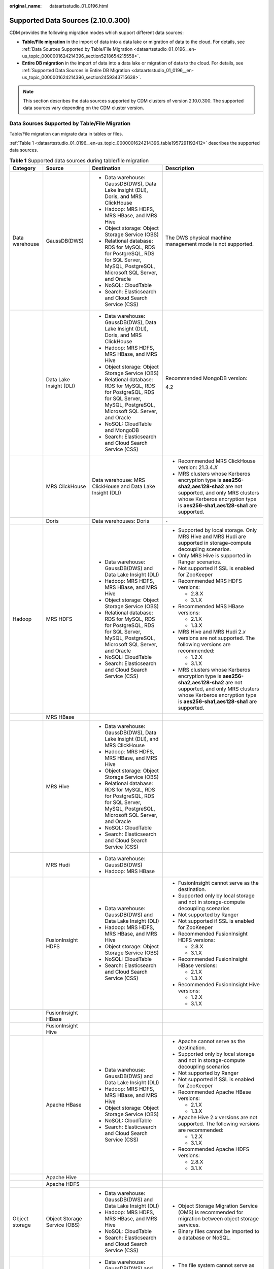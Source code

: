 :original_name: dataartsstudio_01_0196.html

.. _dataartsstudio_01_0196:

Supported Data Sources (2.10.0.300)
===================================

CDM provides the following migration modes which support different data sources:

-  **Table/File migration** in the import of data into a data lake or migration of data to the cloud. For details, see :ref:`Data Sources Supported by Table/File Migration <dataartsstudio_01_0196__en-us_topic_0000001624214396_section5218654215558>`.
-  **Entire DB migration** in the import of data into a data lake or migration of data to the cloud. For details, see :ref:`Supported Data Sources in Entire DB Migration <dataartsstudio_01_0196__en-us_topic_0000001624214396_section2459343715638>`.

.. note::

   This section describes the data sources supported by CDM clusters of version 2.10.0.300. The supported data sources vary depending on the CDM cluster version.

.. _dataartsstudio_01_0196__en-us_topic_0000001624214396_section5218654215558:

Data Sources Supported by Table/File Migration
----------------------------------------------

Table/File migration can migrate data in tables or files.

:ref:`Table 1 <dataartsstudio_01_0196__en-us_topic_0000001624214396_table1957291192412>` describes the supported data sources.

.. _dataartsstudio_01_0196__en-us_topic_0000001624214396_table1957291192412:

.. table:: **Table 1** Supported data sources during table/file migration

   +---------------------+---------------------------------+------------------------------------------------------------------------------------------------------------------------------------+-----------------------------------------------------------------------------------------------------------------------------------------------------------------------------------------------------+
   | Category            | Source                          | Destination                                                                                                                        | Description                                                                                                                                                                                         |
   +=====================+=================================+====================================================================================================================================+=====================================================================================================================================================================================================+
   | Data warehouse      | GaussDB(DWS)                    | -  Data warehouse: GaussDB(DWS), Data Lake Insight (DLI), Doris, and MRS ClickHouse                                                | The DWS physical machine management mode is not supported.                                                                                                                                          |
   |                     |                                 | -  Hadoop: MRS HDFS, MRS HBase, and MRS Hive                                                                                       |                                                                                                                                                                                                     |
   |                     |                                 | -  Object storage: Object Storage Service (OBS)                                                                                    |                                                                                                                                                                                                     |
   |                     |                                 | -  Relational database: RDS for MySQL, RDS for PostgreSQL, RDS for SQL Server, MySQL, PostgreSQL, Microsoft SQL Server, and Oracle |                                                                                                                                                                                                     |
   |                     |                                 | -  NoSQL: CloudTable                                                                                                               |                                                                                                                                                                                                     |
   |                     |                                 | -  Search: Elasticsearch and Cloud Search Service (CSS)                                                                            |                                                                                                                                                                                                     |
   +---------------------+---------------------------------+------------------------------------------------------------------------------------------------------------------------------------+-----------------------------------------------------------------------------------------------------------------------------------------------------------------------------------------------------+
   |                     | Data Lake Insight (DLI)         | -  Data warehouse: GaussDB(DWS), Data Lake Insight (DLI), Doris, and MRS ClickHouse                                                | Recommended MongoDB version:                                                                                                                                                                        |
   |                     |                                 | -  Hadoop: MRS HDFS, MRS HBase, and MRS Hive                                                                                       |                                                                                                                                                                                                     |
   |                     |                                 | -  Object storage: Object Storage Service (OBS)                                                                                    | 4.2                                                                                                                                                                                                 |
   |                     |                                 | -  Relational database: RDS for MySQL, RDS for PostgreSQL, RDS for SQL Server, MySQL, PostgreSQL, Microsoft SQL Server, and Oracle |                                                                                                                                                                                                     |
   |                     |                                 | -  NoSQL: CloudTable and MongoDB                                                                                                   |                                                                                                                                                                                                     |
   |                     |                                 | -  Search: Elasticsearch and Cloud Search Service (CSS)                                                                            |                                                                                                                                                                                                     |
   +---------------------+---------------------------------+------------------------------------------------------------------------------------------------------------------------------------+-----------------------------------------------------------------------------------------------------------------------------------------------------------------------------------------------------+
   |                     | MRS ClickHouse                  | Data warehouse: MRS ClickHouse and Data Lake Insight (DLI)                                                                         | -  Recommended MRS ClickHouse version: 21.3.4.\ *X*                                                                                                                                                 |
   |                     |                                 |                                                                                                                                    |                                                                                                                                                                                                     |
   |                     |                                 |                                                                                                                                    | -  MRS clusters whose Kerberos encryption type is **aes256-sha2,aes128-sha2** are not supported, and only MRS clusters whose Kerberos encryption type is **aes256-sha1,aes128-sha1** are supported. |
   +---------------------+---------------------------------+------------------------------------------------------------------------------------------------------------------------------------+-----------------------------------------------------------------------------------------------------------------------------------------------------------------------------------------------------+
   |                     | Doris                           | Data warehouses: Doris                                                                                                             | ``-``                                                                                                                                                                                               |
   +---------------------+---------------------------------+------------------------------------------------------------------------------------------------------------------------------------+-----------------------------------------------------------------------------------------------------------------------------------------------------------------------------------------------------+
   | Hadoop              | MRS HDFS                        | -  Data warehouse: GaussDB(DWS) and Data Lake Insight (DLI)                                                                        | -  Supported by local storage. Only MRS Hive and MRS Hudi are supported in storage-compute decoupling scenarios.                                                                                    |
   |                     |                                 | -  Hadoop: MRS HDFS, MRS HBase, and MRS Hive                                                                                       |                                                                                                                                                                                                     |
   |                     |                                 | -  Object storage: Object Storage Service (OBS)                                                                                    | -  Only MRS Hive is supported in Ranger scenarios.                                                                                                                                                  |
   |                     |                                 | -  Relational database: RDS for MySQL, RDS for PostgreSQL, RDS for SQL Server, MySQL, PostgreSQL, Microsoft SQL Server, and Oracle |                                                                                                                                                                                                     |
   |                     |                                 | -  NoSQL: CloudTable                                                                                                               | -  Not supported if SSL is enabled for ZooKeeper                                                                                                                                                    |
   |                     |                                 | -  Search: Elasticsearch and Cloud Search Service (CSS)                                                                            |                                                                                                                                                                                                     |
   |                     |                                 |                                                                                                                                    | -  Recommended MRS HDFS versions:                                                                                                                                                                   |
   |                     |                                 |                                                                                                                                    |                                                                                                                                                                                                     |
   |                     |                                 |                                                                                                                                    |    -  2.8.X                                                                                                                                                                                         |
   |                     |                                 |                                                                                                                                    |    -  3.1.X                                                                                                                                                                                         |
   |                     |                                 |                                                                                                                                    |                                                                                                                                                                                                     |
   |                     |                                 |                                                                                                                                    | -  Recommended MRS HBase versions:                                                                                                                                                                  |
   |                     |                                 |                                                                                                                                    |                                                                                                                                                                                                     |
   |                     |                                 |                                                                                                                                    |    -  2.1.X                                                                                                                                                                                         |
   |                     |                                 |                                                                                                                                    |    -  1.3.X                                                                                                                                                                                         |
   |                     |                                 |                                                                                                                                    |                                                                                                                                                                                                     |
   |                     |                                 |                                                                                                                                    | -  MRS Hive and MRS Hudi 2.\ *x* versions are not supported. The following versions are recommended:                                                                                                |
   |                     |                                 |                                                                                                                                    |                                                                                                                                                                                                     |
   |                     |                                 |                                                                                                                                    |    -  1.2.X                                                                                                                                                                                         |
   |                     |                                 |                                                                                                                                    |    -  3.1.X                                                                                                                                                                                         |
   |                     |                                 |                                                                                                                                    |                                                                                                                                                                                                     |
   |                     |                                 |                                                                                                                                    | -  MRS clusters whose Kerberos encryption type is **aes256-sha2,aes128-sha2** are not supported, and only MRS clusters whose Kerberos encryption type is **aes256-sha1,aes128-sha1** are supported. |
   +---------------------+---------------------------------+------------------------------------------------------------------------------------------------------------------------------------+-----------------------------------------------------------------------------------------------------------------------------------------------------------------------------------------------------+
   |                     | MRS HBase                       |                                                                                                                                    |                                                                                                                                                                                                     |
   +---------------------+---------------------------------+------------------------------------------------------------------------------------------------------------------------------------+-----------------------------------------------------------------------------------------------------------------------------------------------------------------------------------------------------+
   |                     | MRS Hive                        | -  Data warehouse: GaussDB(DWS), Data Lake Insight (DLI), and MRS ClickHouse                                                       |                                                                                                                                                                                                     |
   |                     |                                 | -  Hadoop: MRS HDFS, MRS HBase, and MRS Hive                                                                                       |                                                                                                                                                                                                     |
   |                     |                                 | -  Object storage: Object Storage Service (OBS)                                                                                    |                                                                                                                                                                                                     |
   |                     |                                 | -  Relational database: RDS for MySQL, RDS for PostgreSQL, RDS for SQL Server, MySQL, PostgreSQL, Microsoft SQL Server, and Oracle |                                                                                                                                                                                                     |
   |                     |                                 | -  NoSQL: CloudTable                                                                                                               |                                                                                                                                                                                                     |
   |                     |                                 | -  Search: Elasticsearch and Cloud Search Service (CSS)                                                                            |                                                                                                                                                                                                     |
   +---------------------+---------------------------------+------------------------------------------------------------------------------------------------------------------------------------+-----------------------------------------------------------------------------------------------------------------------------------------------------------------------------------------------------+
   |                     | MRS Hudi                        | -  Data warehouse: GaussDB(DWS)                                                                                                    |                                                                                                                                                                                                     |
   |                     |                                 | -  Hadoop: MRS HBase                                                                                                               |                                                                                                                                                                                                     |
   +---------------------+---------------------------------+------------------------------------------------------------------------------------------------------------------------------------+-----------------------------------------------------------------------------------------------------------------------------------------------------------------------------------------------------+
   |                     | FusionInsight HDFS              | -  Data warehouse: GaussDB(DWS) and Data Lake Insight (DLI)                                                                        | -  FusionInsight cannot serve as the destination.                                                                                                                                                   |
   |                     |                                 | -  Hadoop: MRS HDFS, MRS HBase, and MRS Hive                                                                                       | -  Supported only by local storage and not in storage-compute decoupling scenarios                                                                                                                  |
   |                     |                                 | -  Object storage: Object Storage Service (OBS)                                                                                    | -  Not supported by Ranger                                                                                                                                                                          |
   |                     |                                 | -  NoSQL: CloudTable                                                                                                               | -  Not supported if SSL is enabled for ZooKeeper                                                                                                                                                    |
   |                     |                                 | -  Search: Elasticsearch and Cloud Search Service (CSS)                                                                            | -  Recommended FusionInsight HDFS versions:                                                                                                                                                         |
   |                     |                                 |                                                                                                                                    |                                                                                                                                                                                                     |
   |                     |                                 |                                                                                                                                    |    -  2.8.X                                                                                                                                                                                         |
   |                     |                                 |                                                                                                                                    |    -  3.1.X                                                                                                                                                                                         |
   |                     |                                 |                                                                                                                                    |                                                                                                                                                                                                     |
   |                     |                                 |                                                                                                                                    | -  Recommended FusionInsight HBase versions:                                                                                                                                                        |
   |                     |                                 |                                                                                                                                    |                                                                                                                                                                                                     |
   |                     |                                 |                                                                                                                                    |    -  2.1.X                                                                                                                                                                                         |
   |                     |                                 |                                                                                                                                    |    -  1.3.X                                                                                                                                                                                         |
   |                     |                                 |                                                                                                                                    |                                                                                                                                                                                                     |
   |                     |                                 |                                                                                                                                    | -  Recommended FusionInsight Hive versions:                                                                                                                                                         |
   |                     |                                 |                                                                                                                                    |                                                                                                                                                                                                     |
   |                     |                                 |                                                                                                                                    |    -  1.2.X                                                                                                                                                                                         |
   |                     |                                 |                                                                                                                                    |    -  3.1.X                                                                                                                                                                                         |
   +---------------------+---------------------------------+------------------------------------------------------------------------------------------------------------------------------------+-----------------------------------------------------------------------------------------------------------------------------------------------------------------------------------------------------+
   |                     | FusionInsight HBase             |                                                                                                                                    |                                                                                                                                                                                                     |
   +---------------------+---------------------------------+------------------------------------------------------------------------------------------------------------------------------------+-----------------------------------------------------------------------------------------------------------------------------------------------------------------------------------------------------+
   |                     | FusionInsight Hive              |                                                                                                                                    |                                                                                                                                                                                                     |
   +---------------------+---------------------------------+------------------------------------------------------------------------------------------------------------------------------------+-----------------------------------------------------------------------------------------------------------------------------------------------------------------------------------------------------+
   |                     | Apache HBase                    | -  Data warehouse: GaussDB(DWS) and Data Lake Insight (DLI)                                                                        | -  Apache cannot serve as the destination.                                                                                                                                                          |
   |                     |                                 | -  Hadoop: MRS HDFS, MRS HBase, and MRS Hive                                                                                       | -  Supported only by local storage and not in storage-compute decoupling scenarios                                                                                                                  |
   |                     |                                 | -  Object storage: Object Storage Service (OBS)                                                                                    | -  Not supported by Ranger                                                                                                                                                                          |
   |                     |                                 | -  NoSQL: CloudTable                                                                                                               | -  Not supported if SSL is enabled for ZooKeeper                                                                                                                                                    |
   |                     |                                 | -  Search: Elasticsearch and Cloud Search Service (CSS)                                                                            | -  Recommended Apache HBase versions:                                                                                                                                                               |
   |                     |                                 |                                                                                                                                    |                                                                                                                                                                                                     |
   |                     |                                 |                                                                                                                                    |    -  2.1.X                                                                                                                                                                                         |
   |                     |                                 |                                                                                                                                    |    -  1.3.X                                                                                                                                                                                         |
   |                     |                                 |                                                                                                                                    |                                                                                                                                                                                                     |
   |                     |                                 |                                                                                                                                    | -  Apache Hive 2.\ *x* versions are not supported. The following versions are recommended:                                                                                                          |
   |                     |                                 |                                                                                                                                    |                                                                                                                                                                                                     |
   |                     |                                 |                                                                                                                                    |    -  1.2.X                                                                                                                                                                                         |
   |                     |                                 |                                                                                                                                    |    -  3.1.X                                                                                                                                                                                         |
   |                     |                                 |                                                                                                                                    |                                                                                                                                                                                                     |
   |                     |                                 |                                                                                                                                    | -  Recommended Apache HDFS versions:                                                                                                                                                                |
   |                     |                                 |                                                                                                                                    |                                                                                                                                                                                                     |
   |                     |                                 |                                                                                                                                    |    -  2.8.X                                                                                                                                                                                         |
   |                     |                                 |                                                                                                                                    |    -  3.1.X                                                                                                                                                                                         |
   +---------------------+---------------------------------+------------------------------------------------------------------------------------------------------------------------------------+-----------------------------------------------------------------------------------------------------------------------------------------------------------------------------------------------------+
   |                     | Apache Hive                     |                                                                                                                                    |                                                                                                                                                                                                     |
   +---------------------+---------------------------------+------------------------------------------------------------------------------------------------------------------------------------+-----------------------------------------------------------------------------------------------------------------------------------------------------------------------------------------------------+
   |                     | Apache HDFS                     |                                                                                                                                    |                                                                                                                                                                                                     |
   +---------------------+---------------------------------+------------------------------------------------------------------------------------------------------------------------------------+-----------------------------------------------------------------------------------------------------------------------------------------------------------------------------------------------------+
   | Object storage      | Object Storage Service (OBS)    | -  Data warehouse: GaussDB(DWS) and Data Lake Insight (DLI)                                                                        | -  Object Storage Migration Service (OMS) is recommended for migration between object storage services.                                                                                             |
   |                     |                                 | -  Hadoop: MRS HDFS, MRS HBase, and MRS Hive                                                                                       | -  Binary files cannot be imported to a database or NoSQL.                                                                                                                                          |
   |                     |                                 | -  NoSQL: CloudTable                                                                                                               |                                                                                                                                                                                                     |
   |                     |                                 | -  Search: Elasticsearch and Cloud Search Service (CSS)                                                                            |                                                                                                                                                                                                     |
   +---------------------+---------------------------------+------------------------------------------------------------------------------------------------------------------------------------+-----------------------------------------------------------------------------------------------------------------------------------------------------------------------------------------------------+
   | File system         | FTP                             | -  Data warehouse: GaussDB(DWS) and Data Lake Insight (DLI)                                                                        | -  The file system cannot serve as the destination.                                                                                                                                                 |
   |                     |                                 | -  Hadoop: MRS HDFS, MRS HBase, and MRS Hive                                                                                       | -  Only text files such as CSV files can be migrated from FTP or SFTP servers to search services. Binary files cannot.                                                                              |
   |                     |                                 | -  NoSQL: CloudTable                                                                                                               | -  Only binary files can be migrated from FTP or SFTP servers to OBS.                                                                                                                               |
   |                     |                                 | -  Search: Elasticsearch and Cloud Search Service (CSS)                                                                            | -  obsutil is recommended for migrating data from HTTP servers to OBS.                                                                                                                              |
   |                     |                                 | -  Object storage: Object Storage Service (OBS)                                                                                    |                                                                                                                                                                                                     |
   +---------------------+---------------------------------+------------------------------------------------------------------------------------------------------------------------------------+-----------------------------------------------------------------------------------------------------------------------------------------------------------------------------------------------------+
   |                     | SFTP                            |                                                                                                                                    |                                                                                                                                                                                                     |
   +---------------------+---------------------------------+------------------------------------------------------------------------------------------------------------------------------------+-----------------------------------------------------------------------------------------------------------------------------------------------------------------------------------------------------+
   |                     | HTTP                            | Hadoop: MRS HDFS                                                                                                                   |                                                                                                                                                                                                     |
   +---------------------+---------------------------------+------------------------------------------------------------------------------------------------------------------------------------+-----------------------------------------------------------------------------------------------------------------------------------------------------------------------------------------------------+
   | Relational database | RDS for MySQL                   | -  Data warehouse: GaussDB(DWS) and Data Lake Insight (DLI)                                                                        | -  You are advised to use Data Replication Service (DRS) to migrate data between OLTP databases.                                                                                                    |
   |                     |                                 | -  Hadoop: MRS HDFS, MRS HBase, MRS Hive, and MRS Hudi                                                                             | -  Recommended Microsoft SQL Server version: 2005 or later                                                                                                                                          |
   |                     |                                 | -  Object storage: Object Storage Service (OBS)                                                                                    |                                                                                                                                                                                                     |
   |                     |                                 | -  NoSQL: CloudTable                                                                                                               |                                                                                                                                                                                                     |
   |                     |                                 | -  Relational database: RDS for MySQL, RDS for PostgreSQL, and RDS for SQL Server                                                  |                                                                                                                                                                                                     |
   |                     |                                 | -  Search: Elasticsearch and Cloud Search Service (CSS)                                                                            |                                                                                                                                                                                                     |
   +---------------------+---------------------------------+------------------------------------------------------------------------------------------------------------------------------------+-----------------------------------------------------------------------------------------------------------------------------------------------------------------------------------------------------+
   |                     | RDS for SQL Server              | -  Data warehouse: GaussDB(DWS) and Data Lake Insight (DLI)                                                                        |                                                                                                                                                                                                     |
   |                     |                                 | -  Hadoop: MRS HDFS, MRS HBase, and MRS Hive                                                                                       |                                                                                                                                                                                                     |
   |                     |                                 | -  Object storage: Object Storage Service (OBS)                                                                                    |                                                                                                                                                                                                     |
   |                     |                                 | -  NoSQL: CloudTable                                                                                                               |                                                                                                                                                                                                     |
   |                     |                                 | -  Relational database: RDS for MySQL, RDS for PostgreSQL, and RDS for SQL Server                                                  |                                                                                                                                                                                                     |
   |                     |                                 | -  Search: Elasticsearch and Cloud Search Service (CSS)                                                                            |                                                                                                                                                                                                     |
   +---------------------+---------------------------------+------------------------------------------------------------------------------------------------------------------------------------+-----------------------------------------------------------------------------------------------------------------------------------------------------------------------------------------------------+
   |                     | RDS for PostgreSQL              |                                                                                                                                    |                                                                                                                                                                                                     |
   +---------------------+---------------------------------+------------------------------------------------------------------------------------------------------------------------------------+-----------------------------------------------------------------------------------------------------------------------------------------------------------------------------------------------------+
   |                     | MySQL                           | -  Data warehouse: GaussDB(DWS) and Data Lake Insight (DLI)                                                                        |                                                                                                                                                                                                     |
   |                     |                                 | -  Hadoop: MRS HDFS, MRS HBase, MRS Hive, and MRS Hudi                                                                             |                                                                                                                                                                                                     |
   |                     |                                 | -  Object storage: Object Storage Service (OBS)                                                                                    |                                                                                                                                                                                                     |
   |                     |                                 | -  NoSQL: CloudTable                                                                                                               |                                                                                                                                                                                                     |
   |                     |                                 | -  Search: Elasticsearch and Cloud Search Service (CSS)                                                                            |                                                                                                                                                                                                     |
   +---------------------+---------------------------------+------------------------------------------------------------------------------------------------------------------------------------+-----------------------------------------------------------------------------------------------------------------------------------------------------------------------------------------------------+
   |                     | PostgreSQL                      |                                                                                                                                    |                                                                                                                                                                                                     |
   +---------------------+---------------------------------+------------------------------------------------------------------------------------------------------------------------------------+-----------------------------------------------------------------------------------------------------------------------------------------------------------------------------------------------------+
   |                     | Oracle                          |                                                                                                                                    |                                                                                                                                                                                                     |
   +---------------------+---------------------------------+------------------------------------------------------------------------------------------------------------------------------------+-----------------------------------------------------------------------------------------------------------------------------------------------------------------------------------------------------+
   |                     | Microsoft SQL Server            | -  Data warehouse: GaussDB(DWS) and Data Lake Insight (DLI)                                                                        |                                                                                                                                                                                                     |
   |                     |                                 | -  Hadoop: MRS HDFS, MRS HBase, and MRS Hive                                                                                       |                                                                                                                                                                                                     |
   |                     |                                 | -  Object storage: Object Storage Service (OBS)                                                                                    |                                                                                                                                                                                                     |
   |                     |                                 | -  NoSQL: CloudTable                                                                                                               |                                                                                                                                                                                                     |
   |                     |                                 | -  Search: Elasticsearch and Cloud Search Service (CSS)                                                                            |                                                                                                                                                                                                     |
   +---------------------+---------------------------------+------------------------------------------------------------------------------------------------------------------------------------+-----------------------------------------------------------------------------------------------------------------------------------------------------------------------------------------------------+
   |                     | SAP HANA                        | -  Data warehouse: GaussDB(DWS) and Data Lake Insight (DLI)                                                                        | SAP HANA data sources have the following restrictions:                                                                                                                                              |
   |                     |                                 | -  Hadoop: MRS Hive                                                                                                                |                                                                                                                                                                                                     |
   |                     |                                 |                                                                                                                                    | -  SAP HANA cannot serve as the destination.                                                                                                                                                        |
   |                     |                                 |                                                                                                                                    | -  Only the 2.00.050.00.1592305219 version is supported.                                                                                                                                            |
   |                     |                                 |                                                                                                                                    | -  Only the Generic Edition is supported.                                                                                                                                                           |
   |                     |                                 |                                                                                                                                    | -  BW/4 FOR HANA is not supported.                                                                                                                                                                  |
   |                     |                                 |                                                                                                                                    | -  Only database names, table names, and column names consisting of English letters are supported. Special characters such as spaces and symbols are not allowed.                                   |
   |                     |                                 |                                                                                                                                    | -  The following data types are supported: date, digit, Boolean, and character (except SHORTTEXT). Other data types such as binary are not supported.                                               |
   |                     |                                 |                                                                                                                                    | -  During migration, tables cannot be automatically created at the destination.                                                                                                                     |
   +---------------------+---------------------------------+------------------------------------------------------------------------------------------------------------------------------------+-----------------------------------------------------------------------------------------------------------------------------------------------------------------------------------------------------+
   |                     | Database sharding               | -  Data warehouse: Data Lake Insight (DLI)                                                                                         | Database shards cannot serve as the destination.                                                                                                                                                    |
   |                     |                                 | -  Hadoop: MRS HBase and MRS Hive                                                                                                  |                                                                                                                                                                                                     |
   |                     |                                 |                                                                                                                                    |                                                                                                                                                                                                     |
   |                     |                                 | -  Search: Elasticsearch and Cloud Search Service (CSS)                                                                            |                                                                                                                                                                                                     |
   |                     |                                 |                                                                                                                                    |                                                                                                                                                                                                     |
   |                     |                                 | -  Object storage: Object Storage Service (OBS)                                                                                    |                                                                                                                                                                                                     |
   +---------------------+---------------------------------+------------------------------------------------------------------------------------------------------------------------------------+-----------------------------------------------------------------------------------------------------------------------------------------------------------------------------------------------------+
   |                     | ShenTong                        | -  Hadoop: MRS Hive and MRS Hudi                                                                                                   | ``-``                                                                                                                                                                                               |
   +---------------------+---------------------------------+------------------------------------------------------------------------------------------------------------------------------------+-----------------------------------------------------------------------------------------------------------------------------------------------------------------------------------------------------+
   | NoSQL               | Distributed Cache Service (DCS) | Hadoop: MRS HDFS, MRS HBase, and MRS Hive                                                                                          | NoSQL except CloudTable cannot serve as the destination.                                                                                                                                            |
   +---------------------+---------------------------------+------------------------------------------------------------------------------------------------------------------------------------+-----------------------------------------------------------------------------------------------------------------------------------------------------------------------------------------------------+
   |                     | Redis                           |                                                                                                                                    |                                                                                                                                                                                                     |
   +---------------------+---------------------------------+------------------------------------------------------------------------------------------------------------------------------------+-----------------------------------------------------------------------------------------------------------------------------------------------------------------------------------------------------+
   |                     | Document Database Service (DDS) |                                                                                                                                    |                                                                                                                                                                                                     |
   +---------------------+---------------------------------+------------------------------------------------------------------------------------------------------------------------------------+-----------------------------------------------------------------------------------------------------------------------------------------------------------------------------------------------------+
   |                     | MongoDB                         |                                                                                                                                    |                                                                                                                                                                                                     |
   +---------------------+---------------------------------+------------------------------------------------------------------------------------------------------------------------------------+-----------------------------------------------------------------------------------------------------------------------------------------------------------------------------------------------------+
   |                     | CloudTable HBase                | -  Data warehouse: GaussDB(DWS) and Data Lake Insight (DLI)                                                                        |                                                                                                                                                                                                     |
   |                     |                                 | -  Hadoop: MRS HDFS, MRS HBase, and MRS Hive                                                                                       |                                                                                                                                                                                                     |
   |                     |                                 | -  Object storage: Object Storage Service (OBS)                                                                                    |                                                                                                                                                                                                     |
   |                     |                                 | -  Relational database: RDS for MySQL, RDS for PostgreSQL, RDS for SQL Server, MySQL, PostgreSQL, Microsoft SQL Server, and Oracle |                                                                                                                                                                                                     |
   |                     |                                 | -  NoSQL: CloudTable                                                                                                               |                                                                                                                                                                                                     |
   |                     |                                 | -  Search: Elasticsearch and Cloud Search Service (CSS)                                                                            |                                                                                                                                                                                                     |
   +---------------------+---------------------------------+------------------------------------------------------------------------------------------------------------------------------------+-----------------------------------------------------------------------------------------------------------------------------------------------------------------------------------------------------+
   |                     | Cassandra                       | -  Data warehouse: GaussDB(DWS) and Data Lake Insight (DLI)                                                                        |                                                                                                                                                                                                     |
   |                     |                                 | -  Hadoop: MRS HDFS, MRS HBase, and MRS Hive                                                                                       |                                                                                                                                                                                                     |
   |                     |                                 | -  Object storage: Object Storage Service (OBS)                                                                                    |                                                                                                                                                                                                     |
   |                     |                                 | -  NoSQL: CloudTable                                                                                                               |                                                                                                                                                                                                     |
   |                     |                                 | -  Search: Elasticsearch and Cloud Search Service (CSS)                                                                            |                                                                                                                                                                                                     |
   +---------------------+---------------------------------+------------------------------------------------------------------------------------------------------------------------------------+-----------------------------------------------------------------------------------------------------------------------------------------------------------------------------------------------------+
   | Message system      | Apache Kafka                    | Search: Cloud Search Service (CSS)                                                                                                 | The message system cannot serve as the destination.                                                                                                                                                 |
   +---------------------+---------------------------------+------------------------------------------------------------------------------------------------------------------------------------+-----------------------------------------------------------------------------------------------------------------------------------------------------------------------------------------------------+
   |                     | DMS Kafka                       |                                                                                                                                    |                                                                                                                                                                                                     |
   +---------------------+---------------------------------+------------------------------------------------------------------------------------------------------------------------------------+-----------------------------------------------------------------------------------------------------------------------------------------------------------------------------------------------------+
   |                     | MRS Kafka                       | -  Data warehouse: GaussDB(DWS) and Data Lake Insight (DLI)                                                                        | -  MRS Kafka cannot serve as the destination.                                                                                                                                                       |
   |                     |                                 | -  Hadoop: MRS HDFS, MRS HBase, and MRS Hive                                                                                       |                                                                                                                                                                                                     |
   |                     |                                 | -  Object storage: Object Storage Service (OBS)                                                                                    | -  Supported only by local storage and not in storage-compute decoupling scenarios.                                                                                                                 |
   |                     |                                 | -  Relational database: RDS for MySQL, RDS for PostgreSQL, and RDS for SQL Server                                                  |                                                                                                                                                                                                     |
   |                     |                                 | -  NoSQL: CloudTable                                                                                                               | -  Not supported by Ranger.                                                                                                                                                                         |
   |                     |                                 | -  Search: Elasticsearch and Cloud Search Service (CSS)                                                                            |                                                                                                                                                                                                     |
   |                     |                                 |                                                                                                                                    | -  Not supported if SSL is enabled for ZooKeeper.                                                                                                                                                   |
   |                     |                                 |                                                                                                                                    |                                                                                                                                                                                                     |
   |                     |                                 |                                                                                                                                    | -  MRS clusters whose Kerberos encryption type is **aes256-sha2,aes128-sha2** are not supported, and only MRS clusters whose Kerberos encryption type is **aes256-sha1,aes128-sha1** are supported. |
   +---------------------+---------------------------------+------------------------------------------------------------------------------------------------------------------------------------+-----------------------------------------------------------------------------------------------------------------------------------------------------------------------------------------------------+
   | Search              | Elasticsearch                   | -  Data warehouse: GaussDB(DWS) and Data Lake Insight (DLI)                                                                        | Only the non-security mode is supported.                                                                                                                                                            |
   |                     |                                 | -  Hadoop: MRS HDFS, MRS HBase, and MRS Hive                                                                                       |                                                                                                                                                                                                     |
   |                     |                                 | -  Object storage: Object Storage Service (OBS)                                                                                    |                                                                                                                                                                                                     |
   |                     |                                 | -  Relational database: RDS for MySQL, RDS for PostgreSQL, and RDS for SQL Server                                                  |                                                                                                                                                                                                     |
   |                     |                                 | -  NoSQL: CloudTable                                                                                                               |                                                                                                                                                                                                     |
   |                     |                                 | -  Search: Elasticsearch and Cloud Search Service (CSS)                                                                            |                                                                                                                                                                                                     |
   +---------------------+---------------------------------+------------------------------------------------------------------------------------------------------------------------------------+-----------------------------------------------------------------------------------------------------------------------------------------------------------------------------------------------------+
   |                     | Cloud Search Service (CSS)      |                                                                                                                                    | N/A                                                                                                                                                                                                 |
   +---------------------+---------------------------------+------------------------------------------------------------------------------------------------------------------------------------+-----------------------------------------------------------------------------------------------------------------------------------------------------------------------------------------------------+

.. note::

   In the preceding table, the non-cloud data sources, such as MySQL, include on-premises MySQL, MySQL built on ECSs, or MySQL on the third-party cloud.

.. _dataartsstudio_01_0196__en-us_topic_0000001624214396_section2459343715638:

Supported Data Sources in Entire DB Migration
---------------------------------------------

Entire DB migration is used when an on-premises data center or a database created on an ECS needs to be synchronized to a database service or big data service on the cloud. It is suitable for offline database migration but not online real-time migration.

:ref:`Table 2 <dataartsstudio_01_0196__en-us_topic_0000001624214396_table203863575510>` lists the data sources supporting entire DB migration using CDM.

.. _dataartsstudio_01_0196__en-us_topic_0000001624214396_table203863575510:

.. table:: **Table 2** Supported data sources in entire DB migration

   +---------------------------------------------------------------------------------------------------------------------------+---------------------------------+---------------+---------------+--------------------------------------------------------------------------------------------------------------------------------------------------------------------------------------------------+
   | Category                                                                                                                  | Data Source                     | Read          | Write         | Description                                                                                                                                                                                      |
   +===========================================================================================================================+=================================+===============+===============+==================================================================================================================================================================================================+
   | Data warehouse                                                                                                            | GaussDB(DWS)                    | Supported     | Supported     | ``-``                                                                                                                                                                                            |
   +---------------------------------------------------------------------------------------------------------------------------+---------------------------------+---------------+---------------+--------------------------------------------------------------------------------------------------------------------------------------------------------------------------------------------------+
   | Hadoop                                                                                                                    | MRS HBase                       | Supported     | Supported     | Entire DB migration only to MRS HBase                                                                                                                                                            |
   |                                                                                                                           |                                 |               |               |                                                                                                                                                                                                  |
   | (available only for local storage, and not for storage-compute decoupling, Ranger, or ZooKeeper for which SSL is enabled) |                                 |               |               | Recommended versions:                                                                                                                                                                            |
   |                                                                                                                           |                                 |               |               |                                                                                                                                                                                                  |
   |                                                                                                                           |                                 |               |               | -  2.1.X                                                                                                                                                                                         |
   |                                                                                                                           |                                 |               |               | -  1.3.X                                                                                                                                                                                         |
   |                                                                                                                           |                                 |               |               |                                                                                                                                                                                                  |
   |                                                                                                                           |                                 |               |               | MRS clusters whose Kerberos encryption type is **aes256-sha2,aes128-sha2** are not supported, and only MRS clusters whose Kerberos encryption type is **aes256-sha1,aes128-sha1** are supported. |
   +---------------------------------------------------------------------------------------------------------------------------+---------------------------------+---------------+---------------+--------------------------------------------------------------------------------------------------------------------------------------------------------------------------------------------------+
   |                                                                                                                           | MRS Hive                        | Supported     | Supported     | Entire DB migration only to a relational database                                                                                                                                                |
   |                                                                                                                           |                                 |               |               |                                                                                                                                                                                                  |
   |                                                                                                                           |                                 |               |               | 2.\ *x* versions are not supported. The following versions are recommended:                                                                                                                      |
   |                                                                                                                           |                                 |               |               |                                                                                                                                                                                                  |
   |                                                                                                                           |                                 |               |               | -  1.2.X                                                                                                                                                                                         |
   |                                                                                                                           |                                 |               |               | -  3.1.X                                                                                                                                                                                         |
   |                                                                                                                           |                                 |               |               |                                                                                                                                                                                                  |
   |                                                                                                                           |                                 |               |               | MRS clusters whose Kerberos encryption type is **aes256-sha2,aes128-sha2** are not supported, and only MRS clusters whose Kerberos encryption type is **aes256-sha1,aes128-sha1** are supported. |
   +---------------------------------------------------------------------------------------------------------------------------+---------------------------------+---------------+---------------+--------------------------------------------------------------------------------------------------------------------------------------------------------------------------------------------------+
   |                                                                                                                           | FusionInsight HBase             | Supported     | Not supported | Recommended versions:                                                                                                                                                                            |
   |                                                                                                                           |                                 |               |               |                                                                                                                                                                                                  |
   |                                                                                                                           |                                 |               |               | -  2.1.X                                                                                                                                                                                         |
   |                                                                                                                           |                                 |               |               | -  1.3.X                                                                                                                                                                                         |
   +---------------------------------------------------------------------------------------------------------------------------+---------------------------------+---------------+---------------+--------------------------------------------------------------------------------------------------------------------------------------------------------------------------------------------------+
   |                                                                                                                           | FusionInsight Hive              | Supported     | Not supported | Entire DB migration only to a relational database                                                                                                                                                |
   |                                                                                                                           |                                 |               |               |                                                                                                                                                                                                  |
   |                                                                                                                           |                                 |               |               | 2.\ *x* versions are not supported. The following versions are recommended:                                                                                                                      |
   |                                                                                                                           |                                 |               |               |                                                                                                                                                                                                  |
   |                                                                                                                           |                                 |               |               | -  1.2.X                                                                                                                                                                                         |
   |                                                                                                                           |                                 |               |               | -  3.1.X                                                                                                                                                                                         |
   +---------------------------------------------------------------------------------------------------------------------------+---------------------------------+---------------+---------------+--------------------------------------------------------------------------------------------------------------------------------------------------------------------------------------------------+
   |                                                                                                                           | Apache HBase                    | Supported     | Not supported | Recommended versions:                                                                                                                                                                            |
   |                                                                                                                           |                                 |               |               |                                                                                                                                                                                                  |
   |                                                                                                                           |                                 |               |               | -  2.1.X                                                                                                                                                                                         |
   |                                                                                                                           |                                 |               |               | -  1.3.X                                                                                                                                                                                         |
   +---------------------------------------------------------------------------------------------------------------------------+---------------------------------+---------------+---------------+--------------------------------------------------------------------------------------------------------------------------------------------------------------------------------------------------+
   |                                                                                                                           | Apache Hive                     | Supported     | Not supported | Entire DB migration only to a relational database                                                                                                                                                |
   |                                                                                                                           |                                 |               |               |                                                                                                                                                                                                  |
   |                                                                                                                           |                                 |               |               | 2.\ *x* versions are not supported. The following versions are recommended:                                                                                                                      |
   |                                                                                                                           |                                 |               |               |                                                                                                                                                                                                  |
   |                                                                                                                           |                                 |               |               | -  1.2.X                                                                                                                                                                                         |
   |                                                                                                                           |                                 |               |               | -  3.1.X                                                                                                                                                                                         |
   +---------------------------------------------------------------------------------------------------------------------------+---------------------------------+---------------+---------------+--------------------------------------------------------------------------------------------------------------------------------------------------------------------------------------------------+
   |                                                                                                                           | MRS Hudi                        | Supported     | Supported     | Supported only by local storage and in storage-compute decoupling scenarios                                                                                                                      |
   |                                                                                                                           |                                 |               |               |                                                                                                                                                                                                  |
   |                                                                                                                           |                                 |               |               | 2.\ *x* versions are not supported. The following versions are recommended:                                                                                                                      |
   |                                                                                                                           |                                 |               |               |                                                                                                                                                                                                  |
   |                                                                                                                           |                                 |               |               | -  1.2.X                                                                                                                                                                                         |
   |                                                                                                                           |                                 |               |               | -  3.1.X                                                                                                                                                                                         |
   |                                                                                                                           |                                 |               |               |                                                                                                                                                                                                  |
   |                                                                                                                           |                                 |               |               | MRS clusters whose Kerberos encryption type is **aes256-sha2,aes128-sha2** are not supported, and only MRS clusters whose Kerberos encryption type is **aes256-sha1,aes128-sha1** are supported. |
   +---------------------------------------------------------------------------------------------------------------------------+---------------------------------+---------------+---------------+--------------------------------------------------------------------------------------------------------------------------------------------------------------------------------------------------+
   | Relational database                                                                                                       | RDS for MySQL                   | Supported     | Supported     | Migration from OLTP to OLTP is not supported. In this scenario, you are advised to use the Data Replication Service (DRS).                                                                       |
   +---------------------------------------------------------------------------------------------------------------------------+---------------------------------+---------------+---------------+--------------------------------------------------------------------------------------------------------------------------------------------------------------------------------------------------+
   |                                                                                                                           | RDS for PostgreSQL              | Supported     | Supported     |                                                                                                                                                                                                  |
   +---------------------------------------------------------------------------------------------------------------------------+---------------------------------+---------------+---------------+--------------------------------------------------------------------------------------------------------------------------------------------------------------------------------------------------+
   |                                                                                                                           | RDS for SQL Server              | Supported     | Supported     |                                                                                                                                                                                                  |
   +---------------------------------------------------------------------------------------------------------------------------+---------------------------------+---------------+---------------+--------------------------------------------------------------------------------------------------------------------------------------------------------------------------------------------------+
   |                                                                                                                           | MySQL                           | Supported     | Not supported |                                                                                                                                                                                                  |
   +---------------------------------------------------------------------------------------------------------------------------+---------------------------------+---------------+---------------+--------------------------------------------------------------------------------------------------------------------------------------------------------------------------------------------------+
   |                                                                                                                           | PostgreSQL                      | Supported     | Not supported |                                                                                                                                                                                                  |
   +---------------------------------------------------------------------------------------------------------------------------+---------------------------------+---------------+---------------+--------------------------------------------------------------------------------------------------------------------------------------------------------------------------------------------------+
   |                                                                                                                           | Microsoft SQL Server            | Supported     | Not supported |                                                                                                                                                                                                  |
   +---------------------------------------------------------------------------------------------------------------------------+---------------------------------+---------------+---------------+--------------------------------------------------------------------------------------------------------------------------------------------------------------------------------------------------+
   |                                                                                                                           | Oracle                          | Supported     | Not supported |                                                                                                                                                                                                  |
   +---------------------------------------------------------------------------------------------------------------------------+---------------------------------+---------------+---------------+--------------------------------------------------------------------------------------------------------------------------------------------------------------------------------------------------+
   |                                                                                                                           | SAP HANA                        | Supported     | Not supported | -  Only the 2.00.050.00.1592305219 version is supported.                                                                                                                                         |
   |                                                                                                                           |                                 |               |               | -  Only the Generic Edition is supported.                                                                                                                                                        |
   |                                                                                                                           |                                 |               |               | -  BW/4 FOR HANA is not supported.                                                                                                                                                               |
   |                                                                                                                           |                                 |               |               | -  Only database names, table names, and column names consisting of English letters are supported. Special characters such as spaces and symbols are not allowed.                                |
   |                                                                                                                           |                                 |               |               | -  The following data types are supported: date, digit, Boolean, and character (except SHORTTEXT). Other data types such as binary are not supported.                                            |
   |                                                                                                                           |                                 |               |               | -  During migration, tables cannot be automatically created at the destination.                                                                                                                  |
   +---------------------------------------------------------------------------------------------------------------------------+---------------------------------+---------------+---------------+--------------------------------------------------------------------------------------------------------------------------------------------------------------------------------------------------+
   |                                                                                                                           | Dameng database                 | Supported     | Not supported | Only to DWS and Hive                                                                                                                                                                             |
   +---------------------------------------------------------------------------------------------------------------------------+---------------------------------+---------------+---------------+--------------------------------------------------------------------------------------------------------------------------------------------------------------------------------------------------+
   | NoSQL                                                                                                                     | Distributed Cache Service (DCS) | Not supported | Supported     | Only migration from MRS to DCS is supported.                                                                                                                                                     |
   +---------------------------------------------------------------------------------------------------------------------------+---------------------------------+---------------+---------------+--------------------------------------------------------------------------------------------------------------------------------------------------------------------------------------------------+
   |                                                                                                                           | Document Database Service (DDS) | Supported     | Supported     | Only migration between DDS and MRS is supported.                                                                                                                                                 |
   +---------------------------------------------------------------------------------------------------------------------------+---------------------------------+---------------+---------------+--------------------------------------------------------------------------------------------------------------------------------------------------------------------------------------------------+
   |                                                                                                                           | CloudTable                      | Supported     | Supported     | ``-``                                                                                                                                                                                            |
   +---------------------------------------------------------------------------------------------------------------------------+---------------------------------+---------------+---------------+--------------------------------------------------------------------------------------------------------------------------------------------------------------------------------------------------+
